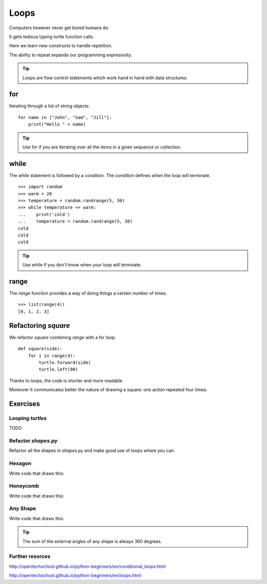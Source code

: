 Loops
*****

Computers however never get bored humans do.

It gets tedious typing turtle function calls.

Here we learn new constructs to handle repetition.

The ability to repeat expands our programming expressivity.

.. tip::
    
    Loops are flow control statements which work hand in hand with data structures. 


for
===

Iterating through a list of string objects:: 

    for name in ["John", "Sam", "Jill"]:
        print("Hello " + name)

.. tip::
    Use for if you are iterating over all the items in a given sequence or collection.

while
=====

The `while` statement is followed by a condition. The condition defines when
the loop will terminate.


::
    
    >>> import random
    >>> warm = 20
    >>> temperature = random.randrange(5, 30)
    >>> while temperature <= warm:
    ...    print('cold')
    ...    temperature = random.randrange(5, 30)
    cold
    cold
    cold

.. tip::
    Use while if you don't know when your loop will terminate.

range
=====

The `range` function provides a way of doing things a certain number of times.

::

    >>> list(range(4))
    [0, 1, 2, 3]


Refactoring `square`
====================

We refactor `square` combining `range` with a for loop.

::

    def square(side):
        for i in range(4):
            turtle.forward(side)
            turtle.left(90)


Thanks to loops, the code is shorter and more readable.

Moreover it communicates better the nature of drawing a square: 
one action repeated four times. 


Exercises
=========

Looping `turtles`
-----------------

TODO

Refactor `shapes.py`
--------------------

Refactor all the shapes in `shapes.py` and make good use of loops where you
can.

Hexagon
-------

Write code that draws this:

.. image:: /images/turtle-hexagon.png


Honeycomb
---------

Write code that draws this:

.. image:: /images/turtle-honeycomb.png


Any Shape
---------

Write code that draws this:

.. image:: /images/turtle-all-shapes.png

.. tip::

    The sum of the external angles of any shape is always 360 degrees.

Further resorces
----------------

http://opentechschool.github.io/python-beginners/en/conditional_loops.html

http://opentechschool.github.io/python-beginners/en/loops.html
